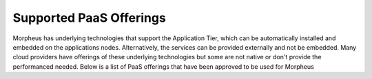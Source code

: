 Supported PaaS Offerings
````````````````````````

Morpheus has underlying technologies that support the Application Tier, which can be automatically installed and embedded on the applications nodes.  Alternatively, the services can be provided externally and not be embedded.  Many cloud providers
have offerings of these underlying technologies but some are not native or don't provide the performanced needed.  Below is a list of PaaS offerings that have been approved to be used for Morpheus

.. list-table:: PaaS Offering Support
   :widths: auto
   :header-rows: 1

   * - Cloud
     - Messaging (RabbitMQ)
     - Log (Elasticsearch)
     - Database (mySQL)
     - Shared Storage (NFS)
   * - AWS
     - Amazon MQ
     - Amazon OpenSearch
     - Amazon Aurora
     - Elastic File System
   * - GCP
     - N/A
     - N/A
     - mySQL Instance
     - N/A
   * - Azure
     - N/A
     - N/A
     - N/A
     - N/A
     - Storage Account